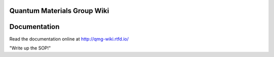 Quantum Materials Group Wiki
=======================================
.. image:: https://readthedocs.org/projects/qmg-wiki/badge/?version=latest
    :target: https://qmg-wiki.readthedocs.io/en/latest/?badge=latest
    :alt: Documentation Status

Documentation
=============

Read the documentation online at http://qmg-wiki.rtfd.io/


"Write up the SOP!"
